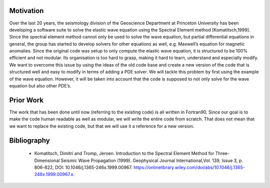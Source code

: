 Motivation
==========

Over the last 20 years, the seismology division of the Geoscience
Department at Princeton University has been developing a software suite
to solve the elastic wave equation using the Spectral Element method
[Komatitsch,1999]. Since the spectral element method
cannot only be used to solve the wave equation, but partial differential
equations in general, the group has started to develop solvers for other
equations as well, e.g. Maxwell’s equation for magnetic anomalies. Since
the original code was setup to only compute the elastic wave equation,
it is structured to be 100% efficient and not modular. Its organisation
is too hard to grasp, making it hard to learn, understand and especially
modify. We want to overcome this issue by using the ideas of the old
code base and create a new version of the code that is structured well
and easy to modify in terms of adding a PDE solver. We will tackle this
problem by first using the example of the wave equation. However, it will 
be taken into account that the code is supposed to not only solve for the 
wave equation but also other PDE’s.


Prior Work
==========

The work that has been done until now (referring to the existing code)
is all written in Fortran90. Since our goal is to make the code human
readable as well as modular, we will write the entire code from scratch. 
That does not mean that we want to replace the existing code, but that 
we will use it a reference for a new version. 



Bibliography
============

 * Komatitsch, Dimitri and Tromp, Jeroen. Introduction to the Spectral Element Method for Three-Dimensional Seismic Wave Propagation (1999). Geophysical Journal International,Vol. 139, Issue 3, p. 806-822, DOI: 10.1046/j.1365-246x.1999.00967. https://onlinelibrary.wiley.com/doi/abs/10.1046/j.1365-246x.1999.00967.x.